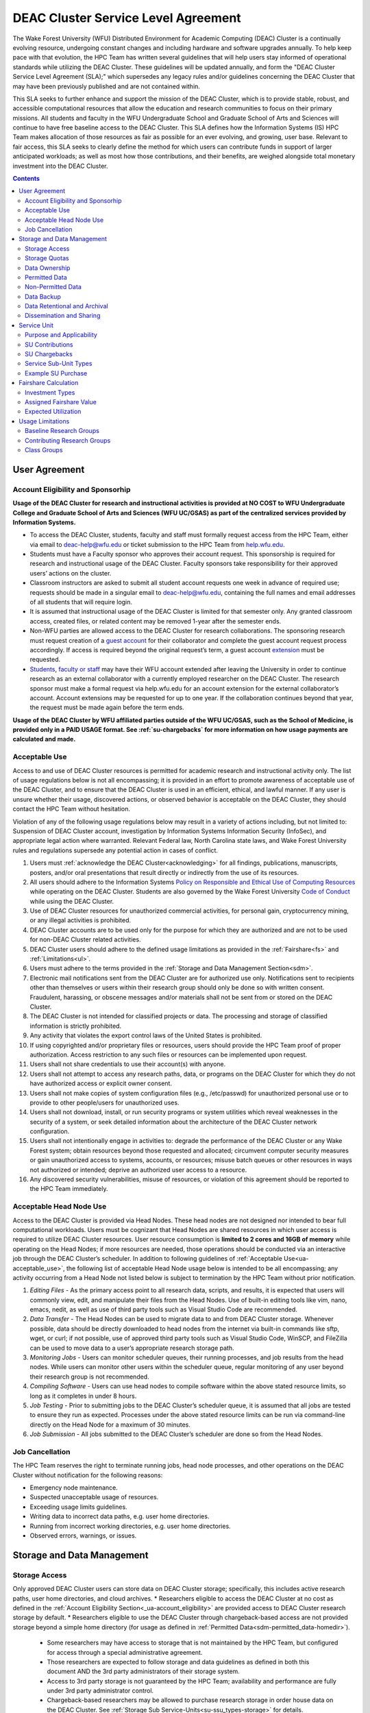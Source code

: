 .. _sec.sla:

====================================
DEAC Cluster Service Level Agreement
====================================

The Wake Forest University (WFU) Distributed Environment for Academic Computing (DEAC) Cluster is a continually evolving resource, undergoing constant changes and including hardware and software upgrades annually. To help keep pace with that evolution, the HPC Team has written several guidelines that will help users stay informed of operational standards while utilizing the DEAC Cluster. These guidelines will be updated annually, and form the "DEAC Cluster Service Level Agreement (SLA);" which supersedes any legacy rules and/or guidelines concerning the DEAC Cluster that may have been previously published and are not contained within. 

This SLA seeks to further enhance and support the mission of the DEAC Cluster, which is to provide stable, robust, and accessible computational resources that allow the education and research communities to focus on their primary missions. All students and faculty in the WFU Undergraduate School and Graduate School of Arts and Sciences will continue to have free baseline access to the DEAC Cluster. This SLA defines how the Information Systems (IS) HPC Team makes allocation of those resources as fair as possible for an ever evolving, and growing, user base. Relevant to fair access, this SLA seeks to clearly define the method for which users can contribute funds in support of larger anticipated workloads; as well as most how those contributions, and their benefits, are weighed alongside total monetary investment into the DEAC Cluster.

.. contents::
   :depth: 4
..

.. #############################################################################
.. #############################################################################
.. #############################################################################
.. #############################################################################

.. _ua:
User Agreement
==============

.. _ua-account_eligibility:
Account Eligibility and Sponsorhip
----------------------------------
**Usage of the DEAC Cluster for research and instructional activities is provided at NO COST to WFU Undergraduate College and Graduate School of Arts and Sciences (WFU UC/GSAS) as part of the centralized services provided by Information Systems.**

* To access the DEAC Cluster, students, faculty and staff must formally request access from the HPC Team, either via email to `deac-help@wfu.edu <mailto:deac-help@wfu.edu>`_ or ticket submission to the HPC Team from `help.wfu.edu <https://help.wfu.edu>`_.
* Students must have a Faculty sponsor who approves their account request. This sponsorship is required for research and instructional usage of the DEAC Cluster. Faculty sponsors take responsibility for their approved users’ actions on the cluster. 
* Classroom instructors are asked to submit all student account requests one week in advance of required use; requests should be made in a singular email to `deac-help@wfu.edu <mailto:deac-help@wfu.edu>`_, containing the full names and email addresses of all students that will require login.
* It is assumed that instructional usage of the DEAC Cluster is limited for that semester only. Any granted classroom access, created files, or related content may be removed 1-year after the semester ends.
* Non-WFU parties are allowed access to the DEAC Cluster for research collaborations. The sponsoring research must request creation of a `guest account <https://help.wfu.edu/support/catalog/items/64>`_ for their collaborator and complete the guest account request process accordingly. If access is required beyond the original request’s term, a guest account `extension <https://help.wfu.edu/support/catalog/items/63>`_ must be requested.
* `Students <https://help.wfu.edu/support/catalog/items/127>`_, `faculty or staff <https://help.wfu.edu/support/catalog/items/60>`_ may have their WFU account extended after leaving the University in order to continue research as an external collaborator with a currently employed researcher on the DEAC Cluster. The research sponsor must make a formal request via help.wfu.edu for an account extension for the external collaborator’s account. Account extensions may be requested for up to one year. If the collaboration continues beyond that year, the request must be made again before the term ends.

**Usage of the DEAC Cluster by WFU affiliated parties outside of the WFU UC/GSAS, such as the School of Medicine, is provided only in a PAID USAGE format. See :ref:`su-chargebacks` for more information on how usage payments are calculated and made.**

.. _ua-acceptable_use:
Acceptable Use
--------------
Access to and use of DEAC Cluster resources is permitted for academic research and instructional activity only. The list of usage regulations below is not all encompassing; it is provided in an effort to promote awareness of acceptable use of the DEAC Cluster, and to ensure that the DEAC Cluster is used in an efficient, ethical, and lawful manner. If any user is unsure whether their usage, discovered actions, or observed behavior is acceptable on the DEAC Cluster, they should contact the HPC Team without hesitation. 

Violation of any of the following usage regulations below may result in a variety of actions including, but not limited to: Suspension of DEAC Cluster account, investigation by Information Systems Information Security (InfoSec), and appropriate legal action where warranted. Relevant Federal law, North Carolina state laws, and Wake Forest University rules and regulations supersede any potential action in cases of conflict. 

#. Users must :ref:`acknowledge the DEAC Cluster<acknowledging>` for all findings, publications, manuscripts, posters, and/or oral presentations that result directly or indirectly from the use of its resources.
#. All users should adhere to the Information Systems `Policy on Responsible and Ethical Use of Computing Resources <https://docs.google.com/document/d/1ERgJ0aIBqTr9UQr6Vy6dNvb0nsKyGOZi2p1_MTZl9YA/edit?usp=sharing>`_ while operating on the DEAC Cluster. Students are also governed by the Wake Forest University `Code of Conduct <https://studentconduct.wfu.edu/undergraduate-student-handbook/>`_ while using the DEAC Cluster.
#. Use of DEAC Cluster resources for unauthorized commercial activities, for personal gain, cryptocurrency mining, or any illegal activities is prohibited.
#. DEAC Cluster accounts are to be used only for the purpose for which they are authorized and are not to be used for non-DEAC Cluster related activities. 
#. DEAC Cluster users should adhere to the defined usage limitations as provided in the :ref:`Fairshare<fs>` and :ref:`Limitations<ul>`.
#. Users must adhere to the terms provided in the :ref:`Storage and Data Management Section<sdm>`.
#. Electronic mail notifications sent from the DEAC Cluster are for authorized use only. Notifications sent to recipients other than themselves or users within their research group should only be done so with written consent. Fraudulent, harassing, or obscene messages and/or materials shall not be sent from or stored on the DEAC Cluster.
#. The DEAC Cluster is not intended for classified projects or data. The processing and storage of classified information is strictly prohibited.
#. Any activity that violates the export control laws of the United States is prohibited.
#. If using copyrighted and/or proprietary files or resources, users should provide the HPC Team proof of proper authorization. Access restriction to any such files or resources can be implemented upon request.
#. Users shall not share credentials to use their account(s) with anyone.
#. Users shall not attempt to access any research paths, data, or programs on the DEAC Cluster for which they do not have authorized access or explicit owner consent.
#. Users shall not make copies of system configuration files (e.g., /etc/passwd) for unauthorized personal use or to provide to other people/users for unauthorized uses.
#. Users shall not download, install, or run security programs or system utilities which reveal weaknesses in the security of a system, or seek detailed information about the architecture of the DEAC Cluster network configuration.
#. Users shall not intentionally engage in activities to: degrade the performance of the DEAC Cluster or any Wake Forest system; obtain resources beyond those requested and allocated; circumvent computer security measures or gain unauthorized access to systems, accounts, or resources; misuse batch queues or other resources in ways not authorized or intended; deprive an authorized user access to a resource.
#. Any discovered security vulnerabilities, misuse of resources, or violation of this agreement should be reported to the HPC Team immediately.

.. _ua-acceptable_head_node_use:
Acceptable Head Node Use
------------------------
Access to the DEAC Cluster is provided via Head Nodes. These head nodes are not designed nor intended to bear full computational workloads. Users must be cognizant that Head Nodes are shared resources in which user access is required to utilize DEAC Cluster resources. User resource consumption is **limited to 2 cores and 16GB of memory** while operating on the Head Nodes; if more resources are needed, those operations should be conducted via an interactive job through the DEAC Cluster’s scheduler. In addition to following guidelines of :ref:`Acceptable Use<ua-acceptable_use>`, the following list of acceptable Head Node usage below is intended to be all encompassing; any activity occurring from a Head Node not listed below is subject to termination by the HPC Team without prior notification. 

#. *Editing Files* - As the primary access point to all research data, scripts, and results, it is expected that users will commonly view, edit, and manipulate their files from the Head Nodes. Use of built-in editing tools like vim, nano, emacs, nedit, as well as use of third party tools such as Visual Studio Code are recommended.
#. *Data Transfer* - The Head Nodes can be used to migrate data to and from DEAC Cluster storage. Whenever possible, data should be directly downloaded to head nodes from the internet via built-in commands like sftp, wget, or curl; if not possible, use of approved third party tools such as Visual Studio Code, WinSCP, and FileZilla can be used to move data to a user’s appropriate research storage path. 
#. *Monitoring Jobs* - Users can monitor scheduler queues, their running processes, and job results from the head nodes. While users can monitor other users within the scheduler queue, regular monitoring of any user beyond their research group is not recommended. 
#. *Compiling Software* - Users can use head nodes to compile software within the above stated resource limits, so long as it completes in under 8 hours.
#. *Job Testing* - Prior to submitting jobs to the DEAC Cluster’s scheduler queue, it is assumed that all jobs are tested to ensure they run as expected. Processes under the above stated resource limits can be run via command-line directly on the Head Node for a maximum of 30 minutes. 
#. *Job Submission* - All jobs submitted to the DEAC Cluster’s scheduler are done so from the Head Nodes.

.. _ua-job_cancellation:
Job Cancellation
----------------
The HPC Team reserves the right to terminate running jobs, head node processes, and other operations on the DEAC Cluster without notification for the following reasons:

* Emergency node maintenance.
* Suspected unacceptable usage of resources.
* Exceeding usage limits guidelines.
* Writing data to incorrect data paths, e.g. user home directories.
* Running from incorrect working directories, e.g. user home directories.
* Observed errors, warnings, or issues.

.. #############################################################################
.. #############################################################################
.. #############################################################################
.. #############################################################################

.. _sdm:
Storage and Data Management
===========================

.. _sdm-storage_access:
Storage Access
--------------
Only approved DEAC Cluster users can store data on DEAC Cluster storage; specifically, this includes active research paths, user home directories, and cloud archives.
* Researchers eligible to access the DEAC Cluster at no cost as defined in the :ref:`Account Eligibility Section<_ua-account_eligibility>` are provided access to DEAC Cluster research storage by default.
* Researchers eligible to use the DEAC Cluster through chargeback-based access are not provided storage beyond a simple home directory (for usage as defined in :ref:`Permitted Data<sdm-permitted_data-homedir>`).
    * Some researchers may have access to storage that is not maintained by the HPC Team, but configured for access through a special administrative agreement. 
    * Those researchers are expected to follow storage and data guidelines as defined in both this document AND the 3rd party administrators of their storage system. 
    * Access to 3rd party storage is not guaranteed by the HPC Team; availability and performance are fully under 3rd party administrator control.
    * Chargeback-based researchers may be allowed to purchase research storage in order house data on the DEAC Cluster. See :ref:`Storage Sub Service-Units<su-ssu_types-storage>` for details.
* Collaborators and researchers from outside of Wake Forest University will have their storage access, requests and requirements reviewed on a case-by-case basis.

Network and system firewalls will prevent unauthorized user access to DEAC Cluster research storage, while file system settings and permissions will limit research groups to only accessing their group’s data. These settings are managed and maintained by the HPC Team. By default, only the research groups working on the DEAC Cluster will have access to their relevant data. Research groups may include PIs, Co-PIs, Senior Personnel, Collaborators, post docs, graduate students, undergraduate students, staff, and approved sponsored guest accounts. 

.. _sdm-storage_quotas:
Storage Quotas
--------------
Storage quotas are utilized on DEAC Cluster research storage paths to prevent unexpected and accidental growth of filesystems. The following quotas are defined, configured, and implemented by the HPC Team:

* Reynolda Campus researchers and departments are provided quotas for research paths starting at 1TB. 
    * These quotas can be increased after an explicit request for additional space is made, and the need identified by the HPC Team. 
* **Expansion of data quotas are allowed at no cost up to 2TB per researcher, 10TB per research group, or 20TB per department, so long as sum totals fit within these limits.**
* Any research group, department use, or funded projects requiring an increase above these default quota limits must be paid for through a Service Unit purchase as outlined in the :ref:`Service Unit Section<su>`.

.. _sdm-data_ownership:
Data Ownership
--------------
All users of The DEAC Cluster will be responsible for abiding to these data management guidelines as it relates to their own research. All users must agree to these guidelines before being granted access to the DEAC Cluster as part of the account creation process. Any users found in violation of these guidelines, or repeatedly attempting to access data that is not relevant to their research, will be considered acting in violation of the :ref:`User Agreement Section's terms for Acceptable Use<ua-acceptable_use>`.

Researchers should be good stewards of their data – this includes keeping only that which is actively relevant on DEAC Cluster research storage. Research group advisors are ultimately responsible for the oversight of their research storage path. In the event of a departure, the following ownership changes will occur:

* Should any researcher leave WFU with data still residing on the DEAC Cluster, the associated research group advisor will take ownership of the data and can work with the HPC Team to maintain the data appropriately. 
* If a research group advisor leaves WFU and data ownership/lifecycle is not pre-determined during the exit process, the responsibility will be deferred solely to the HPC Team who will work with departments and/or collaborators to determine data retention.
As researchers leave the University, it does NOT trigger automatic archival of research data. Data is left in place for new data owners and research groups to continue using unless direction otherwise is explicitly provided during the exit process.

.. _sdm-permitted_data:
Permitted Data
--------------
The expected data and metadata to be collected or produced on the DEAC Cluster includes software, execution code, and the electronic data produced. Electronic data will be stored on the DEAC Cluster, following Information Systems (IS) and High Performance Computing (HPC) Team best practices and `security policies <https://docs.google.com/document/d/12aIqNnLtFac-ZUeagpYxnTmGNJsJQCxHLow8n8kcntI/edit?usp=sharing>`_. 

DEAC Cluster storage is located on high performance, enterprise hardware that is capable of supporting HPC workloads; therefore, it is very expensive and extremely limited. For these reasons, researchers are expected to adhere strictly to permitted data guidance for the following data paths: 

.. _sdm-permitted_data-homedir:
#. Home Directories
Home directories are not intended to be intensely used storage locations. This is because the /home path is a vital storage location for functionality on the DEAC Cluster. If /home runs out of space, no user will be able to login to the DEAC Cluster and job executions will fail. Any user seeking to use /home for purposes other than listed below, MUST contact the HPC Team before doing so:

* Software configuration files
* User settings and SSH Keys
* Simple scripts and project notes, 
* Pre-approved special binary compilations. 

.. _sdm-permitted_data-researchdir:
#. Research Paths
Research storage path’s are intended to be the ONLY storage location used for research related data and executed research tasks to the DEAC Cluster’s scheduler. This path while less restrictive to encourage use, should still only be used for the following:

* Source and input data that it related to and used in order to conduct research.
* Output and original data that is generated as a result of executed computations
* Compiled code and executable files that are run for research.
* Other files directly relevant to successful execution of research, including, but not limited to, the following types:
    * Source code
    * Object files
    * User libraries
    * Include files
    * Make files

.. _sdm-permitted_data-scratchdir:
#. Scratch Paths
A temporary file system location is created for every job submitted to the DEAC Cluster’s scheduler, located at /scratch/$jobid. This path is not shared between compute nodes and is intended for local copies of active data in order to reduce network traffic during computational cycles. This path should always be used when a job generates lots of I/O, and/or when lots of temporary data is generated for a job (up to 480GB). When this path is used, any relevant data wishing to be kept *must* be moved out by the data owner prior to job completion or it will be deleted automatically. If a job fails and data cannot be moved out as a result, that data will still be deleted automatically.

.. _sdm-non_permitted_data:
Non-Permitted Data
------------------
**Under no circumstances are the following data types allowed on the DEAC Cluster:**

* Classified and compartmentalized data
    * DEAC is not accredited to support classified data or projects.
* Data requiring HIPAA compliance
    * DEAC is not a HIPAA compliant system.
* Non-DEAC Research data
    * DEAC Cluster storage is intended for support of research conducted on the DEAC Cluster ONLY
* Secondary copies
    * Do not create unnecessary, secondary “backup” copies of data.
* Personal data

Any user found to not be following these guidelines will be warned and made to have that data removed within one week. After this initial warning, further incidents will be found in violation of the ref:`User Agreement Section's terms for Acceptable Use<ua-acceptable_use>`.

.. _sdm-data_backup:
Data Backup
-----------
In addition to a robust enterprise storage solution that is configured to prevent data loss due to hardware failure, the DEAC Cluster also employs two types of backups on research storage to prevent data loss due to human error and malicious intent:
* Snapshots
    * These nightly tasks utilize differential backups to capture data that changes day to day on research paths. 
    * Two nightly snapshots are kept for all research paths. 
    * Any file that is present and available after midnight will be captured in a snapshot and available to restore to the version present at that time.
    * A file that has been deleted or changed can be restored to a previous version up to two nights prior.
    * Research advisors can request these snapshots be turned off at their own risk.
* Offsite backups
    * Offsite backups are not available by default on DEAC Cluster research storage paths, but can be considered upon special requests made to the HPC Team.

.. _sdm-data_retention_archival:
Data Retentional and Archival
----------------------------
All relevant project data will be retained for a minimum of three years after the project conclusion or three years after public release, whichever is later. Relevant data will remain on the DEAC Cluster’s storage or be migrated off to a connected secure cloud archive. Both locations are maintained by IS, and require dual factor authentication behind a secure network firewall to prevent unauthorized access. The following process is followed for data archival:
* The HPC Team will copy data identified by the requestor to the archive where it will reside on Cloud storage. 
* Life span options for archived data are for 3 or 10 years. Exceptions can be made upon request when needed (due to grant rules, publication requirements, etc).
    * In the event of a publication, data will be retained for the period of time on a project by project basis 
    * Any research resulting in a patent will result in the data retention being extended to the life of the patent. 
* To reduce storage space, data may be compressed prior to archival.
    * A filelist of the archived data can be made viewable upon request in the parent research path to what is being archived. 
    * Descriptive file names and/or paths are recommended.
* If/When a restore is requested, the file(s) being restored may not be available for access for up to 7 days after request is made.
* As archive retention time periods near expiration, users will be contacted and data life spans will be extended as necessary. 

.. _sdm-dissemination_sharing:
Dissemination and Sharing
-------------------------
Generally speaking, all users of the DEAC Cluster should comply with the NSF Proposal and Award Policy and Procedures Guide (PAPPG) `policy <https://www.nsf.gov/pubs/policydocs/pappg20_1/pappg_11.jsp#XID4>`_ on the dissemination and sharing of research results. Researcher advisors shall publish the findings from their research group projects as soon and as widely as possible. Additionally, research advisors, PIs, and Co-PIs should be encouraged to publish their findings in peer-reviewed journals and, if travel allows, present results at relevant conferences. Findings on the DEAC Cluster are not expected to be proprietary so no limits on dissemination should be expected. If data that supports disseminated findings must also be shared, coordination must occur with the HPC Team to make data accessible to individuals in the scientific community. 

All dissemination and shared findings should reference the DEAC Cluster in accordance with the :ref:`User Agreement Section's first term for Acceptable Use<ua-acceptable_use>`.

.. #############################################################################
.. #############################################################################
.. #############################################################################
.. #############################################################################

.. _su:
Service Unit
============

.. _su-purpose_applicability:
Purpose and Applicability
-------------------------

.. _su-contributions:
SU Contributions
----------------

.. _su-chargebacks:
SU Chargebacks
--------------

.. _su-ssu_types:
Service Sub-Unit Types
----------------------

.. _su-ssu_types-compute:
#. Compute Service Sub-Unit

.. _su-ssu_types-gpu:
#. GPU Service Sub-Unit

.. _su-ssu_types-storage:
#. Storage Service Sub-Unit

.. _su-example_purchase:
Example SU Purchase
-------------------

.. #############################################################################
.. #############################################################################
.. #############################################################################
.. #############################################################################

.. _fc:
Fairshare Calculation
=====================

.. _fc-investment_types:
Investment Types
----------------

.. _fc-investment_types-i_is:
#. Information Systems Investment (I<sub>IS</sub>)

.. _fc-investment_types-i_wfu:
#. WFU Provost Office Investment (I<sub>WFU</sub>)

.. _fc-investment_types-i_contrib:
#. Researcher of Departmental Contribution Investments (I<sub>contrib</sub>)

.. _fc-assigned_fairshare_value:
Assigned Fairshare Value
------------------------
aka (F<sub>final</sub>)

.. _fc-expected_utilization:
Expected Utilization
--------------------
aka U<sub>final</sub>

.. #############################################################################
.. #############################################################################
.. #############################################################################
.. #############################################################################

.. _ul:
Usage Limitations
=================

.. _ul-baseline_research_groups:
Baseline Research Groups
------------------------

.. _ul-contributing_research_groups:
Contributing Research Groups
----------------------------

.. _ul-class_groups:
Class Groups
------------

.. #############################################################################
.. #############################################################################
.. #############################################################################
.. #############################################################################

